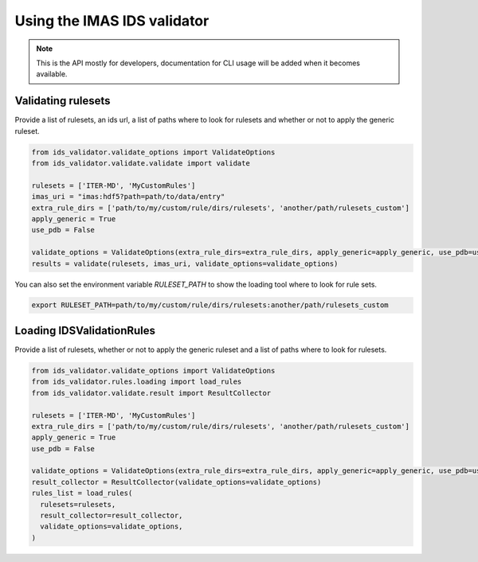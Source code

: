 Using the IMAS IDS validator
============================

.. note::
  This is the API mostly for developers,  documentation for CLI usage will be added when it becomes available.


Validating rulesets
-------------------

Provide a list of rulesets, an ids url, a list of paths where to look for rulesets and whether or not to apply the generic ruleset.

.. code-block:: python

  from ids_validator.validate_options import ValidateOptions
  from ids_validator.validate.validate import validate

  rulesets = ['ITER-MD', 'MyCustomRules']
  imas_uri = "imas:hdf5?path=path/to/data/entry"
  extra_rule_dirs = ['path/to/my/custom/rule/dirs/rulesets', 'another/path/rulesets_custom']
  apply_generic = True
  use_pdb = False

  validate_options = ValidateOptions(extra_rule_dirs=extra_rule_dirs, apply_generic=apply_generic, use_pdb=use_pdb)
  results = validate(rulesets, imas_uri, validate_options=validate_options)

You can also set the environment variable `RULESET_PATH` to show the loading tool where to look for rule sets.

.. code-block:: bash

  export RULESET_PATH=path/to/my/custom/rule/dirs/rulesets:another/path/rulesets_custom

Loading IDSValidationRules
--------------------------

Provide a list of rulesets, whether or not to apply the generic ruleset and a list of paths where to look for rulesets.

.. code-block:: python

  from ids_validator.validate_options import ValidateOptions
  from ids_validator.rules.loading import load_rules
  from ids_validator.validate.result import ResultCollector

  rulesets = ['ITER-MD', 'MyCustomRules']
  extra_rule_dirs = ['path/to/my/custom/rule/dirs/rulesets', 'another/path/rulesets_custom']
  apply_generic = True
  use_pdb = False

  validate_options = ValidateOptions(extra_rule_dirs=extra_rule_dirs, apply_generic=apply_generic, use_pdb=use_pdb)
  result_collector = ResultCollector(validate_options=validate_options)
  rules_list = load_rules(
    rulesets=rulesets,
    result_collector=result_collector,
    validate_options=validate_options,
  )
